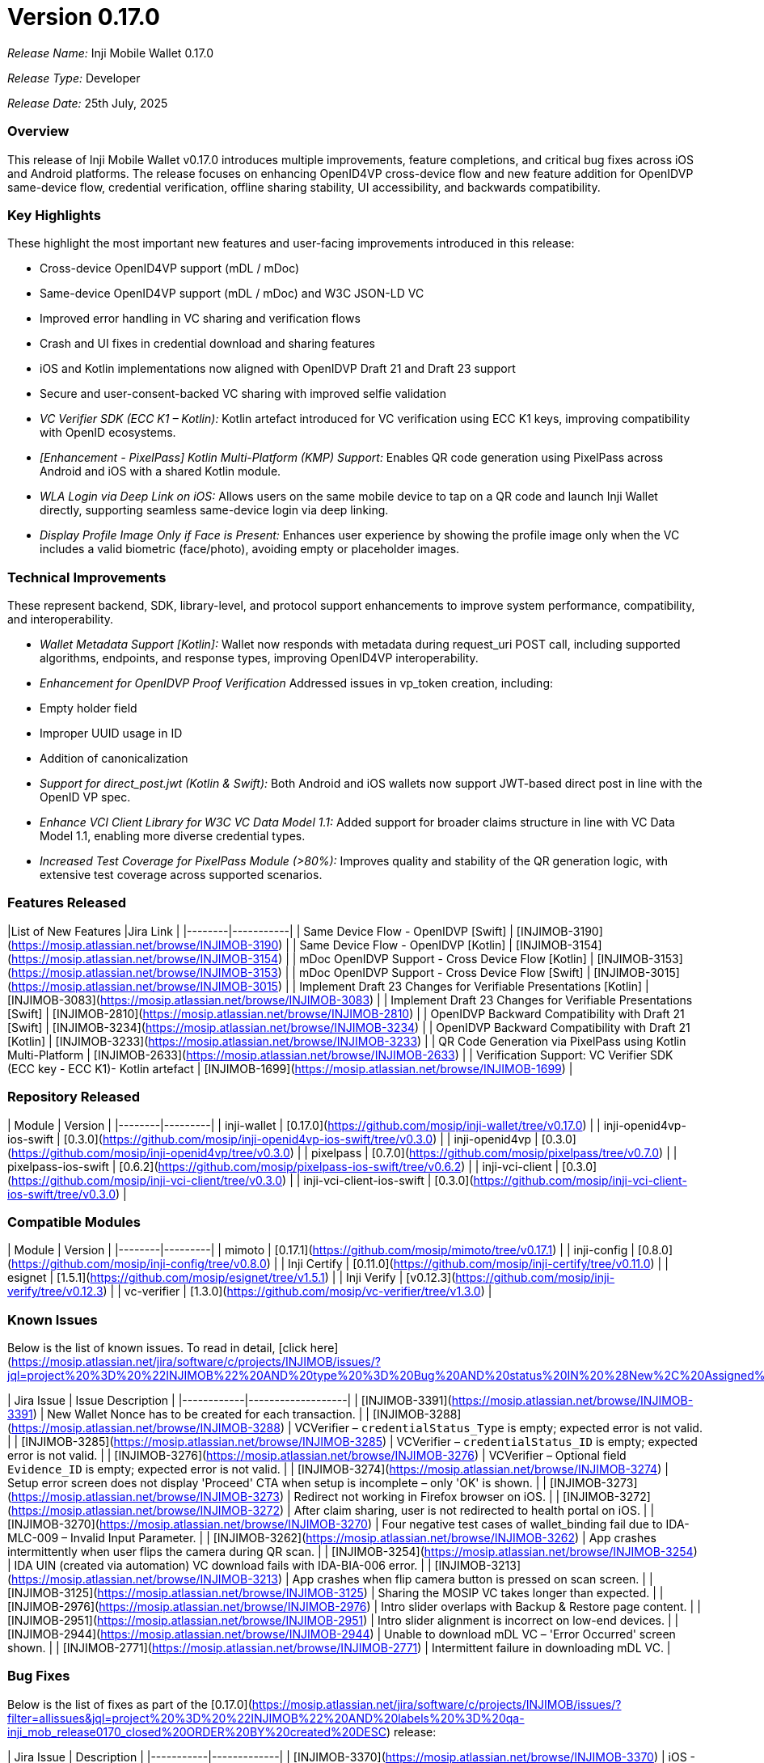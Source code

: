 = Version 0.17.0

_Release Name:_ Inji Mobile Wallet 0.17.0  

_Release Type:_ Developer  

_Release Date:_ 25th July, 2025 

=== Overview

This release of Inji Mobile Wallet v0.17.0 introduces multiple improvements, feature completions, and critical bug fixes across iOS and Android platforms. The release focuses on enhancing OpenID4VP cross-device flow and new feature addition for OpenIDVP same-device flow, credential verification, offline sharing stability, UI accessibility, and backwards compatibility.

=== Key Highlights

These highlight the most important new features and user-facing improvements introduced in this release:

* Cross-device OpenID4VP support (mDL / mDoc)
* Same-device OpenID4VP support (mDL / mDoc) and W3C JSON-LD VC
* Improved error handling in VC sharing and verification flows
* Crash and UI fixes in credential download and sharing features
* iOS and Kotlin implementations now aligned with OpenIDVP Draft 21 and Draft 23 support
* Secure and user-consent-backed VC sharing with improved selfie validation
* _VC Verifier SDK (ECC K1 – Kotlin):_ Kotlin artefact introduced for VC verification using ECC K1 keys, improving compatibility with OpenID ecosystems.
* _[Enhancement - PixelPass] Kotlin Multi-Platform (KMP) Support:_ Enables QR code generation using PixelPass across Android and iOS with a shared Kotlin module.
* _WLA Login via Deep Link on iOS:_ Allows users on the same mobile device to tap on a QR code and launch Inji Wallet directly, supporting seamless same-device login via deep linking.
* _Display Profile Image Only if Face is Present:_ Enhances user experience by showing the profile image only when the VC includes a valid biometric (face/photo), avoiding empty or placeholder images.

=== Technical Improvements

These represent backend, SDK, library-level, and protocol support enhancements to improve system performance, compatibility, and interoperability.

* _Wallet Metadata Support [Kotlin]:_ Wallet now responds with metadata during request_uri POST call, including supported algorithms, endpoints, and response types, improving OpenID4VP interoperability.
* _Enhancement for OpenIDVP Proof Verification_  
  Addressed issues in vp_token creation, including:
  * Empty holder field
  * Improper UUID usage in ID
  * Addition of canonicalization
* _Support for direct_post.jwt (Kotlin & Swift):_ Both Android and iOS wallets now support JWT-based direct post in line with the OpenID VP spec.
* _Enhance VCI Client Library for W3C VC Data Model 1.1:_ Added support for broader claims structure in line with VC Data Model 1.1, enabling more diverse credential types.
* _Increased Test Coverage for PixelPass Module (>80%):_ Improves quality and stability of the QR generation logic, with extensive test coverage across supported scenarios.

=== Features Released

|List of New Features |Jira Link |
|--------|-----------|
| Same Device Flow - OpenIDVP [Swift] | [INJIMOB-3190](https://mosip.atlassian.net/browse/INJIMOB-3190) |
| Same Device Flow - OpenIDVP [Kotlin] | [INJIMOB-3154](https://mosip.atlassian.net/browse/INJIMOB-3154) |
| mDoc OpenIDVP Support - Cross Device Flow [Kotlin] | [INJIMOB-3153](https://mosip.atlassian.net/browse/INJIMOB-3153) |
| mDoc OpenIDVP Support - Cross Device Flow [Swift] | [INJIMOB-3015](https://mosip.atlassian.net/browse/INJIMOB-3015) |
| Implement Draft 23 Changes for Verifiable Presentations [Kotlin] | [INJIMOB-3083](https://mosip.atlassian.net/browse/INJIMOB-3083) |
| Implement Draft 23 Changes for Verifiable Presentations [Swift] | [INJIMOB-2810](https://mosip.atlassian.net/browse/INJIMOB-2810) |
| OpenIDVP Backward Compatibility with Draft 21 [Swift] | [INJIMOB-3234](https://mosip.atlassian.net/browse/INJIMOB-3234) |
| OpenIDVP Backward Compatibility with Draft 21 [Kotlin] | [INJIMOB-3233](https://mosip.atlassian.net/browse/INJIMOB-3233) |
| QR Code Generation via PixelPass using Kotlin Multi-Platform | [INJIMOB-2633](https://mosip.atlassian.net/browse/INJIMOB-2633) |
| Verification Support: VC Verifier SDK (ECC key - ECC K1)- Kotlin artefact | [INJIMOB-1699](https://mosip.atlassian.net/browse/INJIMOB-1699) |

=== Repository Released

| Module | Version |
|--------|---------|
| inji-wallet | [0.17.0](https://github.com/mosip/inji-wallet/tree/v0.17.0) |
| inji-openid4vp-ios-swift | [0.3.0](https://github.com/mosip/inji-openid4vp-ios-swift/tree/v0.3.0) |
| inji-openid4vp | [0.3.0](https://github.com/mosip/inji-openid4vp/tree/v0.3.0) |
| pixelpass | [0.7.0](https://github.com/mosip/pixelpass/tree/v0.7.0) |
| pixelpass-ios-swift | [0.6.2](https://github.com/mosip/pixelpass-ios-swift/tree/v0.6.2) |
| inji-vci-client | [0.3.0](https://github.com/mosip/inji-vci-client/tree/v0.3.0) |
| inji-vci-client-ios-swift | [0.3.0](https://github.com/mosip/inji-vci-client-ios-swift/tree/v0.3.0) |

=== Compatible Modules

| Module | Version |
|--------|---------|
| mimoto | [0.17.1](https://github.com/mosip/mimoto/tree/v0.17.1) |
| inji-config | [0.8.0](https://github.com/mosip/inji-config/tree/v0.8.0) |
| Inji Certify | [0.11.0](https://github.com/mosip/inji-certify/tree/v0.11.0) |
| esignet | [1.5.1](https://github.com/mosip/esignet/tree/v1.5.1) |
| Inji Verify | [v0.12.3](https://github.com/mosip/inji-verify/tree/v0.12.3) |
| vc-verifier | [1.3.0](https://github.com/mosip/vc-verifier/tree/v1.3.0) |

=== Known Issues

Below is the list of known issues. To read in detail, [click here](https://mosip.atlassian.net/jira/software/c/projects/INJIMOB/issues/?jql=project%20%3D%20%22INJIMOB%22%20AND%20type%20%3D%20Bug%20AND%20status%20IN%20%28New%2C%20Assigned%29%20ORDER%20BY%20created%20DESC)

| Jira Issue | Issue Description |
|------------|-------------------|
| [INJIMOB-3391](https://mosip.atlassian.net/browse/INJIMOB-3391) | New Wallet Nonce has to be created for each transaction. |
| [INJIMOB-3288](https://mosip.atlassian.net/browse/INJIMOB-3288) | VCVerifier – `credentialStatus_Type` is empty; expected error is not valid. |
| [INJIMOB-3285](https://mosip.atlassian.net/browse/INJIMOB-3285) | VCVerifier – `credentialStatus_ID` is empty; expected error is not valid. |
| [INJIMOB-3276](https://mosip.atlassian.net/browse/INJIMOB-3276) | VCVerifier – Optional field `Evidence_ID` is empty; expected error is not valid. |
| [INJIMOB-3274](https://mosip.atlassian.net/browse/INJIMOB-3274) | Setup error screen does not display 'Proceed' CTA when setup is incomplete – only 'OK' is shown. |
| [INJIMOB-3273](https://mosip.atlassian.net/browse/INJIMOB-3273) | Redirect not working in Firefox browser on iOS. |
| [INJIMOB-3272](https://mosip.atlassian.net/browse/INJIMOB-3272) | After claim sharing, user is not redirected to health portal on iOS. |
| [INJIMOB-3270](https://mosip.atlassian.net/browse/INJIMOB-3270) | Four negative test cases of wallet_binding fail due to IDA-MLC-009 – Invalid Input Parameter. |
| [INJIMOB-3262](https://mosip.atlassian.net/browse/INJIMOB-3262) | App crashes intermittently when user flips the camera during QR scan. |
| [INJIMOB-3254](https://mosip.atlassian.net/browse/INJIMOB-3254) | IDA UIN (created via automation) VC download fails with IDA-BIA-006 error. |
| [INJIMOB-3213](https://mosip.atlassian.net/browse/INJIMOB-3213) | App crashes when flip camera button is pressed on scan screen. |
| [INJIMOB-3125](https://mosip.atlassian.net/browse/INJIMOB-3125) | Sharing the MOSIP VC takes longer than expected. |
| [INJIMOB-2976](https://mosip.atlassian.net/browse/INJIMOB-2976) | Intro slider overlaps with Backup & Restore page content. |
| [INJIMOB-2951](https://mosip.atlassian.net/browse/INJIMOB-2951) | Intro slider alignment is incorrect on low-end devices. |
| [INJIMOB-2944](https://mosip.atlassian.net/browse/INJIMOB-2944) | Unable to download mDL VC – 'Error Occurred' screen shown. |
| [INJIMOB-2771](https://mosip.atlassian.net/browse/INJIMOB-2771) | Intermittent failure in downloading mDL VC. |



=== Bug Fixes

Below is the list of fixes as part of the [0.17.0](https://mosip.atlassian.net/jira/software/c/projects/INJIMOB/issues/?filter=allissues&jql=project%20%3D%20%22INJIMOB%22%20AND%20labels%20%3D%20qa-inji_mob_release0170_closed%20ORDER%20BY%20created%20DESC) release: 

| Jira Issue | Description |
|-----------|-------------|
| [INJIMOB-3370](https://mosip.atlassian.net/browse/INJIMOB-3370) | iOS - Application crashes when consent is declined and user clicks 'Yes, Proceed'. |
| [INJIMOB-3217](https://mosip.atlassian.net/browse/INJIMOB-3217) | App crashes during OVP QR code scan if only pre-registered client ID scheme is configured in wallet metadata. |
| [INJIMOB-3212](https://mosip.atlassian.net/browse/INJIMOB-3212) | In OVP flow, 'Share with Self' button disabled when photo is present in VC, while 'Share' is enabled. |
| [INJIMOB-3155](https://mosip.atlassian.net/browse/INJIMOB-3155) | Invalid VC gets downloaded if the well-known URL is incorrectly updated. |
| [INJIMOB-3139](https://mosip.atlassian.net/browse/INJIMOB-3139) | 'publicKeyId' empty for DID scheme still allows VC sharing in iOS, expected error missing. |
| [INJIMOB-3138](https://mosip.atlassian.net/browse/INJIMOB-3138) | Removing well-known endpoint causes issuer VCs to remain stuck in loading state. |
| [INJIMOB-3129](https://mosip.atlassian.net/browse/INJIMOB-3129) | Consent Required screen breaks when `client_id` is too long. |
| [INJIMOB-3126](https://mosip.atlassian.net/browse/INJIMOB-3126) | App crashes when sharing VC using 'Share with Selfie' option. |
| [INJIMOB-3124](https://mosip.atlassian.net/browse/INJIMOB-3124) | iOS: QR code shows invalid when `authorization_encrypted_response_alg` is empty (works in Android). |
| [INJIMOB-3102](https://mosip.atlassian.net/browse/INJIMOB-3102) | DID web URL parsing issue. |
| [INJIMOB-3080](https://mosip.atlassian.net/browse/INJIMOB-3080) | Help page link leads to 'Page Not Found' error. |
| [INJIMOB-3056](https://mosip.atlassian.net/browse/INJIMOB-3056) | Display property for claims is optional and not handled properly. |
| [INJIMOB-3055](https://mosip.atlassian.net/browse/INJIMOB-3055) | VC verification failing due to incorrect data encoding. |
| [INJIMOB-3054](https://mosip.atlassian.net/browse/INJIMOB-3054) | Downloaded VC files getting removed automatically intermittently. |
| [INJIMOB-3027](https://mosip.atlassian.net/browse/INJIMOB-3027) | Display property in credential type is optional and not rendered correctly. |
| [INJIMOB-2977](https://mosip.atlassian.net/browse/INJIMOB-2977) | Kannada/Tamil language: Intro slider heading gets cut off. |
| [INJIMOB-2974](https://mosip.atlassian.net/browse/INJIMOB-2974) | Kannada/Tamil language: Intro slider content is missing. |
| [INJIMOB-2877](https://mosip.atlassian.net/browse/INJIMOB-2877) | Invalid biometric input doesn't immediately show passcode fallback (appears after 3rd attempt). |
| [INJIMOB-2845](https://mosip.atlassian.net/browse/INJIMOB-2845) | iOS: QR still scannable even when invalid response URL exists in `mimoto-trusted-verifiers.json`. |
| [INJIMOB-2821](https://mosip.atlassian.net/browse/INJIMOB-2821) | QR scan succeeds even after removing ClientID from `app.json`. |
| [INJIMOB-2776](https://mosip.atlassian.net/browse/INJIMOB-2776) | Clicking 'Download StayProtected Insurance' intermittently redirects to issuer homepage. |
| [INJIMOB-2775](https://mosip.atlassian.net/browse/INJIMOB-2775) | StayProtected / Health Insurance downloads intermittently show 'An error occurred' screen. |
| [INJIMOB-2575](https://mosip.atlassian.net/browse/INJIMOB-2575) | VC activity logs not updating when viewed from 'View Activity Log'. |
| [INJIMOB-2404](https://mosip.atlassian.net/browse/INJIMOB-2404) | iOS: Online login failing with technical error. |


=== Deprecated

N/A

=== Documentation

* [Feature Documentation](https://docs.inji.io/inji-wallet/inji-mobile/overview/features)
* [Integration Guides](https://docs.inji.io/inji-wallet/inji-mobile/technical-overview/integration-guide)
* [User Guide](https://docs.inji.io/inji-wallet/inji-mobile/functional-overview/end-user-guide)
* [QA Report](test-report.adoc)
* [API Documentation](https://mosip.stoplight.io/docs/mimoto/k6907m3dzc1gi-mimoto)


